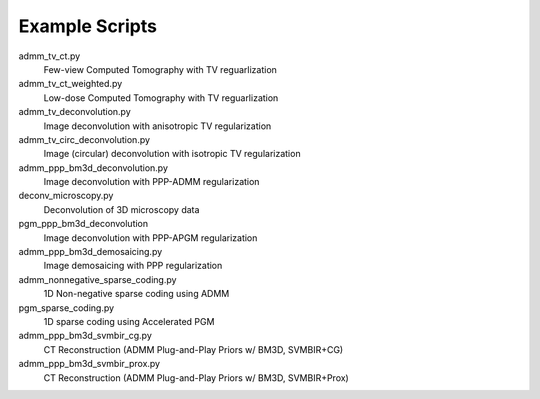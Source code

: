 Example Scripts
---------------

admm_tv_ct.py
    Few-view Computed Tomography with TV reguarlization

admm_tv_ct_weighted.py
    Low-dose Computed Tomography with TV reguarlization

admm_tv_deconvolution.py
    Image deconvolution with anisotropic TV regularization

admm_tv_circ_deconvolution.py
    Image (circular) deconvolution with isotropic TV regularization

admm_ppp_bm3d_deconvolution.py
    Image deconvolution with PPP-ADMM regularization

deconv_microscopy.py
    Deconvolution of 3D microscopy data

pgm_ppp_bm3d_deconvolution
    Image deconvolution with PPP-APGM regularization

admm_ppp_bm3d_demosaicing.py
    Image demosaicing with PPP regularization

admm_nonnegative_sparse_coding.py
    1D Non-negative sparse coding using ADMM

pgm_sparse_coding.py
    1D sparse coding using Accelerated PGM

admm_ppp_bm3d_svmbir_cg.py
    CT Reconstruction (ADMM Plug-and-Play Priors w/ BM3D, SVMBIR+CG)

admm_ppp_bm3d_svmbir_prox.py
    CT Reconstruction (ADMM Plug-and-Play Priors w/ BM3D, SVMBIR+Prox)
